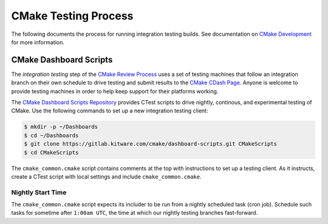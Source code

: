 CMake Testing Process
*********************

The following documents the process for running integration testing builds.
See documentation on `CMake Development`_ for more information.

.. _`CMake Development`: README.rst

CMake Dashboard Scripts
=======================

The *integration testing* step of the `CMake Review Process`_ uses a set of
testing machines that follow an integration branch on their own schedule to
drive testing and submit results to the `CMake CDash Page`_.  Anyone is
welcome to provide testing machines in order to help keep support for their
platforms working.

The `CMake Dashboard Scripts Repository`_ provides CTest scripts to drive
nightly, continous, and experimental testing of CMake.  Use the following
commands to set up a new integration testing client:

.. code-block:: console

  $ mkdir -p ~/Dashboards
  $ cd ~/Dashboards
  $ git clone https://gitlab.kitware.com/cmake/dashboard-scripts.git CMakeScripts
  $ cd CMakeScripts

The ``cmake_common.cmake`` script contains comments at the top with
instructions to set up a testing client.  As it instructs, create a
CTest script with local settings and include ``cmake_common.cmake``.

.. _`CMake Review Process`: review.rst
.. _`CMake CDash Page`: https://open.cdash.org/index.php?project=CMake
.. _`CMake Dashboard Scripts Repository`: https://gitlab.kitware.com/cmake/dashboard-scripts

Nightly Start Time
------------------

The ``cmake_common.cmake`` script expects its includer to be run from a
nightly scheduled task (cron job).  Schedule such tasks for sometime after
``1:00am UTC``, the time at which our nightly testing branches fast-forward.
